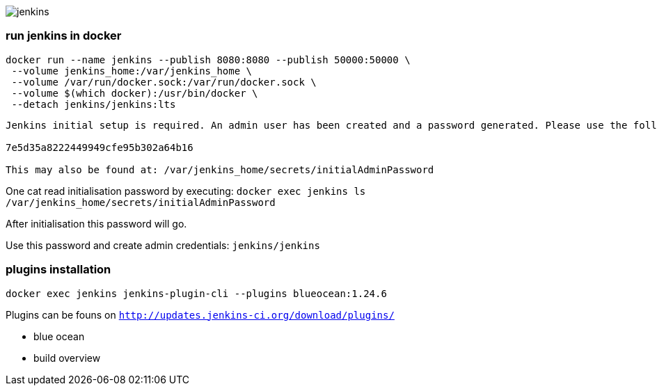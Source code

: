 image::./jenkins.png[]

=== run jenkins in docker ===

```
docker run --name jenkins --publish 8080:8080 --publish 50000:50000 \
 --volume jenkins_home:/var/jenkins_home \
 --volume /var/run/docker.sock:/var/run/docker.sock \
 --volume $(which docker):/usr/bin/docker \
 --detach jenkins/jenkins:lts
```

```
Jenkins initial setup is required. An admin user has been created and a password generated. Please use the following password to proceed to installation:

7e5d35a8222449949cfe95b302a64b16

This may also be found at: /var/jenkins_home/secrets/initialAdminPassword
```

One cat read initialisation password by executing: `docker exec jenkins ls /var/jenkins_home/secrets/initialAdminPassword`

After initialisation this password will go.

Use this password and create admin credentials: `jenkins/jenkins`

=== plugins installation ===

`docker exec jenkins jenkins-plugin-cli --plugins blueocean:1.24.6`

Plugins can be founs on `http://updates.jenkins-ci.org/download/plugins/`

 - blue ocean
 - build overview
